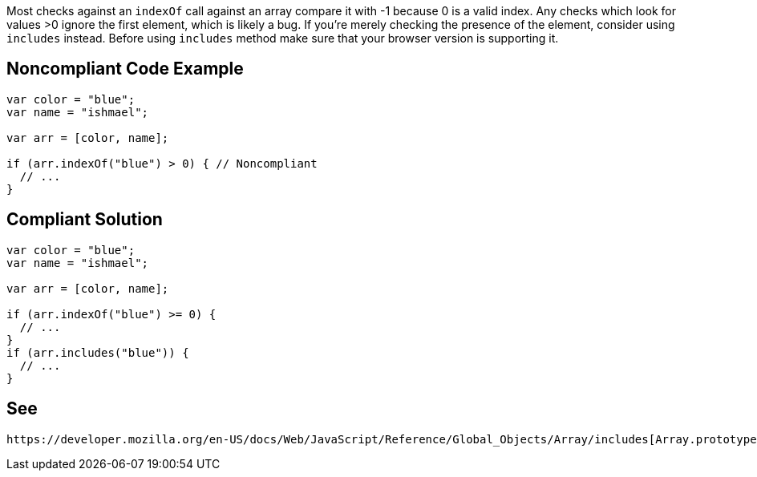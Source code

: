 Most checks against an ``++indexOf++`` call against an array compare it with -1 because 0 is a valid index. Any checks which look for values >0 ignore the first element, which is likely a bug. If you're merely checking the presence of the element, consider using ``++includes++`` instead. Before using ``++includes++`` method make sure that your browser version is supporting it.

== Noncompliant Code Example

----
var color = "blue";
var name = "ishmael";

var arr = [color, name];

if (arr.indexOf("blue") > 0) { // Noncompliant
  // ...
}
----

== Compliant Solution

----
var color = "blue";
var name = "ishmael";

var arr = [color, name];

if (arr.indexOf("blue") >= 0) { 
  // ...
}
if (arr.includes("blue")) { 
  // ...
}
----

== See

 https://developer.mozilla.org/en-US/docs/Web/JavaScript/Reference/Global_Objects/Array/includes[Array.prototype.includes()] documentation at MDN
